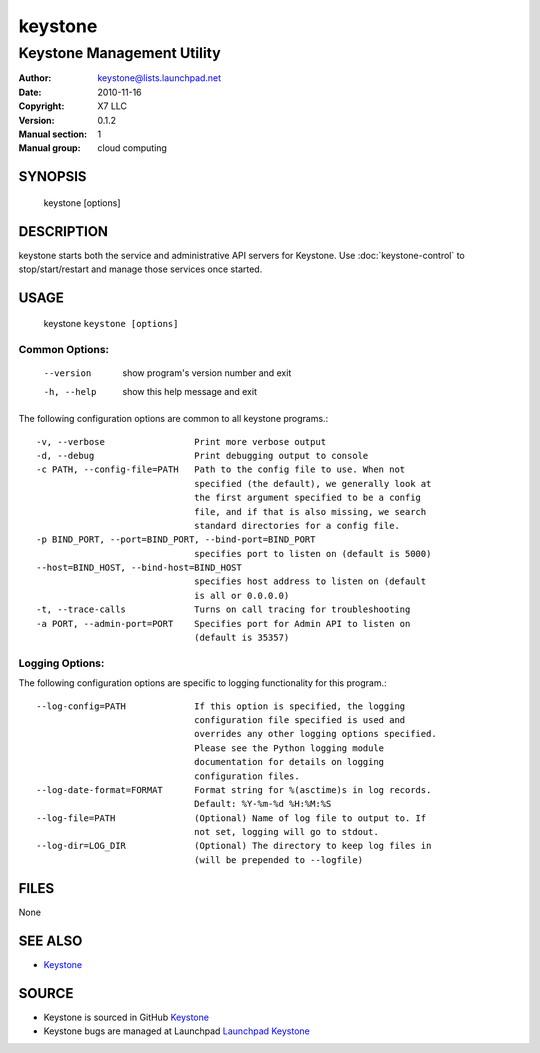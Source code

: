 ========
keystone
========

---------------------------
Keystone Management Utility
---------------------------

:Author: keystone@lists.launchpad.net
:Date:   2010-11-16
:Copyright: X7 LLC
:Version: 0.1.2
:Manual section: 1
:Manual group: cloud computing

SYNOPSIS
========

  keystone [options]

DESCRIPTION
===========

keystone starts both the service and administrative API servers for Keystone.
Use :doc:`keystone-control` to stop/start/restart and manage those services
once started.

USAGE
=====

 keystone ``keystone [options]``

Common Options:
^^^^^^^^^^^^^^^
   --version             show program's version number and exit
   -h, --help            show this help message and exit

The following configuration options are common to all keystone
programs.::

   -v, --verbose                 Print more verbose output
   -d, --debug                   Print debugging output to console
   -c PATH, --config-file=PATH   Path to the config file to use. When not
                                 specified (the default), we generally look at
                                 the first argument specified to be a config
                                 file, and if that is also missing, we search
                                 standard directories for a config file.
   -p BIND_PORT, --port=BIND_PORT, --bind-port=BIND_PORT
                                 specifies port to listen on (default is 5000)
   --host=BIND_HOST, --bind-host=BIND_HOST
                                 specifies host address to listen on (default
                                 is all or 0.0.0.0)
   -t, --trace-calls             Turns on call tracing for troubleshooting
   -a PORT, --admin-port=PORT    Specifies port for Admin API to listen on
                                 (default is 35357)

Logging Options:
^^^^^^^^^^^^^^^^

The following configuration options are specific to logging
functionality for this program.::

   --log-config=PATH             If this option is specified, the logging
                                 configuration file specified is used and
                                 overrides any other logging options specified.
                                 Please see the Python logging module
                                 documentation for details on logging
                                 configuration files.
   --log-date-format=FORMAT      Format string for %(asctime)s in log records.
                                 Default: %Y-%m-%d %H:%M:%S
   --log-file=PATH               (Optional) Name of log file to output to. If
                                 not set, logging will go to stdout.
   --log-dir=LOG_DIR             (Optional) The directory to keep log files in
                                 (will be prepended to --logfile)

FILES
=====

None

SEE ALSO
========

* `Keystone <http://github.com/x7/keystone>`__

SOURCE
======

* Keystone is sourced in GitHub `Keystone <http://github.com/x7/keystone>`__
* Keystone bugs are managed at Launchpad `Launchpad Keystone <https://bugs.launchpad.net/keystone>`__
